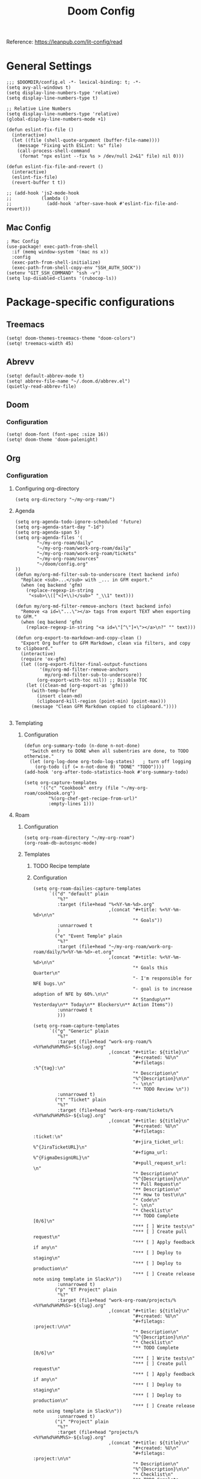 #+title: Doom Config

Reference: https://leanpub.com/lit-config/read

* General Settings
#+begin_src elisp :tangle ./config.el
;;; $DOOMDIR/config.el -*- lexical-binding: t; -*-
(setq avy-all-windows t)
(setq display-line-numbers-type 'relative)
(setq display-line-numbers-type t)

;; Relative Line Numbers
(setq display-line-numbers-type 'relative)
(global-display-line-numbers-mode +1)

(defun eslint-fix-file ()
  (interactive)
  (let ((file (shell-quote-argument (buffer-file-name))))
    (message "Fixing with ESLint: %s" file)
    (call-process-shell-command
     (format "npx eslint --fix %s > /dev/null 2>&1" file) nil 0)))

(defun eslint-fix-file-and-revert ()
  (interactive)
  (eslint-fix-file)
  (revert-buffer t t))

;; (add-hook 'js2-mode-hook
;;           (lambda ()
;;             (add-hook 'after-save-hook #'eslint-fix-file-and-revert)))
#+end_src
** Mac Config
#+begin_src elisp :tangle ./config.el
; Mac Config
(use-package! exec-path-from-shell
  :if (memq window-system '(mac ns x))
  :config
  (exec-path-from-shell-initialize)
  (exec-path-from-shell-copy-env "SSH_AUTH_SOCK"))
(setenv "GIT_SSH_COMMAND" "ssh -v")
(setq lsp-disabled-clients '(rubocop-ls))
#+end_src
* Package-specific configurations
** Treemacs
#+begin_src elisp :tangle ./config.el
(setq! doom-themes-treemacs-theme "doom-colors")
(setq! treemacs-width 45)
#+end_src
** Abrevv
#+begin_src elisp :tangle ./config.el
(setq! default-abbrev-mode t)
(setq! abbrev-file-name "~/.doom.d/abbrev.el")
(quietly-read-abbrev-file)
#+end_src
** Doom
*** Configuration
#+begin_src elisp :tangle ./config.el
(setq! doom-font (font-spec :size 16))
(setq! doom-theme 'doom-palenight)
#+end_src
** Org
*** Configuration
**** Configuring org-directory
#+begin_src elisp :tangle ./config.el
(setq org-directory "~/my-org-roam/")
#+END_SRC
**** Agenda
#+begin_src elisp :tangle ./config.el
(setq org-agenda-todo-ignore-scheduled 'future)
(setq org-agenda-start-day "-1d")
(setq org-agenda-span 5)
(setq org-agenda-files '(
        "~/my-org-roam/daily"
        "~/my-org-roam/work-org-roam/daily"
        "~/my-org-roam/work-org-roam/tickets"
        "~/my-org-roam/sources"
        "~/doom/config.org"
))
(defun my/org-md-filter-sub-to-underscore (text backend info)
  "Replace <sub>...</sub> with _... in GFM export."
  (when (eq backend 'gfm)
    (replace-regexp-in-string
     "<sub>\\([^<]+\\)</sub>" "_\\1" text)))

(defun my/org-md-filter-remove-anchors (text backend info)
  "Remove <a id=\"...\"></a> tags from export TEXT when exporting to GFM."
  (when (eq backend 'gfm)
    (replace-regexp-in-string "<a id=\"[^\"]+\"></a>\n?" "" text)))

(defun org-export-to-markdown-and-copy-clean ()
  "Export Org buffer to GFM Markdown, clean via filters, and copy to clipboard."
  (interactive)
  (require 'ox-gfm)
  (let ((org-export-filter-final-output-functions
         '(my/org-md-filter-remove-anchors
           my/org-md-filter-sub-to-underscore))
        (org-export-with-toc nil)) ;; Disable TOC
    (let ((clean-md (org-export-as 'gfm)))
      (with-temp-buffer
        (insert clean-md)
        (clipboard-kill-region (point-min) (point-max)))
      (message "Clean GFM Markdown copied to clipboard."))))

#+end_src
**** Templating
***** Configuration
#+begin_src elisp :tangle ./config.el
(defun org-summary-todo (n-done n-not-done)
  "Switch entry to DONE when all subentries are done, to TODO otherwise."
  (let (org-log-done org-todo-log-states)   ; turn off logging
    (org-todo (if (= n-not-done 0) "DONE" "TODO"))))
(add-hook 'org-after-todo-statistics-hook #'org-summary-todo)

(setq org-capture-templates
      '(("c" "Cookbook" entry (file "~/my-org-roam/cookbook.org")
         "%(org-chef-get-recipe-from-url)"
         :empty-lines 1)))
#+END_SRC
**** Roam
***** Configuration
# https://orgmode.org/manual/Template-elements.html
#+begin_src elisp :tangle ./config.el
(setq org-roam-directory "~/my-org-roam")
(org-roam-db-autosync-mode)
#+end_src
***** Templates
****** TODO Recipe template
****** Configuration
#+begin_src elisp :tangle ./config.el
(setq org-roam-dailies-capture-templates
      `(("d" "default" plain
         "%?"
         :target (file+head "%<%Y-%m-%d>.org"
                            ,(concat "#+title: %<%Y-%m-%d>\n\n"
                                     "* Goals"))
         :unnarrowed t
         )
        ("e" "Event Temple" plain
         "%?"
         :target (file+head "~/my-org-roam/work-org-roam/daily/%<%Y-%m-%d>-et.org"
                            ,(concat "#+title: %<%Y-%m-%d>\n\n"
                                     "* Goals this Quarter\n"
                                     "- I'm responsible for NFE bugs.\n"
                                     "- goal is to increase adoption of NFE by 60%.\n\n"
                                     "* Standup\n** Yesterday\n** Today\n** Blockers\n** Action Items"))
         :unnarrowed t
         )))

(setq org-roam-capture-templates
      `(("g" "Generic" plain
         "%?"
         :target (file+head "work-org-roam/%<%Y%m%d%H%M%S>-${slug}.org"
                            ,(concat "#+title: ${title}\n"
                                     "#+created: %U\n"
                                     "#+filetags: :%^{tag}:\n"
                                     "* Description\n"
                                     "%^{Description}\n\n"
                                     "- \n\n"
                                     "** TODO Review \n"))
         :unnarrowed t)
        ("t" "Ticket" plain
         "%?"
         :target (file+head "work-org-roam/tickets/%<%Y%m%d%H%M%S>-${slug}.org"
                            ,(concat "#+title: ${title}\n"
                                     "#+created: %U\n"
                                     "#+filetags: :ticket:\n"
                                     "#+jira_ticket_url: %^{JiraTicketURL}\n"
                                     "#+figma_url: %^{FigmaDesignURL}\n"
                                     "#+pull_request_url: \n"
                                     "* Description\n"
                                     "%^{Description}\n\n"
                                     "* Pull Request\n"
                                     "** Description\n"
                                     "** How to test\n\n"
                                     "* Code\n"
                                     "- \n\n"
                                     "* Checklist\n"
                                     "** TODO Complete [0/6]\n"
                                     "*** [ ] Write tests\n"
                                     "*** [ ] Create pull request\n"
                                     "*** [ ] Apply feedback if any\n"
                                     "*** [ ] Deploy to staging\n"
                                     "*** [ ] Deploy to production\n"
                                     "*** [ ] Create release note using template in Slack\n"))
         :unnarrowed t)
        ("p" "ET Project" plain
         "%?"
         :target (file+head "work-org-roam/projects/%<%Y%m%d%H%M%S>-${slug}.org"
                            ,(concat "#+title: ${title}\n"
                                     "#+created: %U\n"
                                     "#+filetags: :project:\n\n"
                                     "* Description\n"
                                     "%^{Description}\n\n"
                                     "* Checklist\n"
                                     "** TODO Complete [0/6]\n"
                                     "*** [ ] Write tests\n"
                                     "*** [ ] Create pull request\n"
                                     "*** [ ] Apply feedback if any\n"
                                     "*** [ ] Deploy to staging\n"
                                     "*** [ ] Deploy to production\n"
                                     "*** [ ] Create release note using template in Slack\n"))
         :unnarrowed t)
        ("i" "Project" plain
         "%?"
         :target (file+head "projects/%<%Y%m%d%H%M%S>-${slug}.org"
                            ,(concat "#+title: ${title}\n"
                                     "#+created: %U\n"
                                     "#+filetags: :project:\n\n"
                                     "* Description\n"
                                     "%^{Description}\n\n"
                                     "* Checklist\n"
                                     "** TODO Complete [0/6]\n"
                                     ""))
         :unnarrowed t)
        ("b" "Post" plain
         "%?"
         :target (file+head "posts/%<%Y%m%d%H%M%S>-${slug}.org"
                            ,(concat "#+title: ${title}\n"
                                     "#+created: %U\n"
                                     "#+filetags: :post:\n\n"
                                     "* Description\n"
                                     "%^{Description}\n\n"
                                     "* Checklist\n"
                                     "** TODO Post to website\n"
                                     "** TODO Make LinkedIn Post\n"))
         :unnarrowed t)
        ("s" "Source" plain
         "%?"
         :target (file+head "sources/%<%Y%m%d%H%M%S>-${slug}.org"
                            ,(concat "#+title: ${title}\n"
                                     "#+created: %U\n"
                                     "#+filetags: :%^{tag}:\n\n"
                                     "* Description\n"
                                     "%^{Description}\n\n"
                                     "* References\n"
                                     "- \n"
                                     "* Checklist\n"
                                     "** TODO Review\n"
                                     ))
         :unnarrowed t)))
#+end_src
**** Blog Post Writing
#+begin_src emacs-lisp :tangle ./config.el
(setq org-export-show-temporary-export-buffer nil)
(defun my/org-to-md-on-save ()
  "Export Org file to Hugo-compatible Markdown cleanly, strip heading IDs, and copy it to the destination directory."
  (when (and (eq major-mode 'org-mode)
             (buffer-file-name)
             (string-prefix-p (expand-file-name "~/org-roam/posts/")
                              (expand-file-name (buffer-file-name))))
    ;; Don't show temporary export buffer
      (let* ((base-name (file-name-base (buffer-file-name)))
             (exported-md (org-hugo-export-as-md)))
        (when (buffer-live-p exported-md)
          (let* ((destination-dir (expand-file-name "~/WebDev/Projects/PersonalSite/content/blog/"))
                 (title (replace-regexp-in-string "[[:digit:]]\\{14\\}-" "" base-name))
                 (destination-file (expand-file-name (concat title ".mdx") destination-dir)))
            (with-current-buffer exported-md
              ;; 🧹 Strip {#id} before saving
              (save-excursion
                (goto-char (point-min))
                (while (re-search-forward " {#\\([^}]+\\)}" nil t)
                  (replace-match "")))
              (write-region (point-min) (point-max) destination-file))
            (kill-buffer exported-md))))))
(add-hook 'after-save-hook 'my/org-to-md-on-save)
#+end_src
** MCP
#+begin_src elisp :tangle ./config.el
(after! mcp
  (require 'mcp-hub)
  (setq mcp-hub-servers
        '(("postgres" . (:command "podman"
                         :args ("run" "-i" "--rm" "mcp/postgres"
                               "postgresql://postgres:postgres@host.docker.internal:5432/eventtemple_dev")))
          ("redis" . (:command "podman"
                     :args ("run" "-i" "--rm"
                           "-e" "REDIS_HOST=host.docker.internal"
                           "mcp/redis")))
          ("semgrep" . (:command "podman"
                       :args ("run" "-i" "--rm"
                             "ghcr.io/semgrep/mcp"
                             "-t" "stdio")))
          ("atlassian" . (:command "npx"
                         :args ("-y" "mcp-remote"
                               "https://mcp.atlassian.com/v1/sse")))
          ("github" . (:command "docker"
                      :args ("run" "-i" "--rm"
                            "-e" "GITHUB_GPT_API_KEY"
                            "ghcr.io/github/github-mcp-server")))
          ("filesystem" . (:command "npx"
                          :args ("-y" "@modelcontextprotocol/server-filesystem"
                                "~/Projects"))))))
(defun gptel-mcp-register-tool ()
  (interactive)
  (let ((tools (mcp-hub-get-all-tool :asyncp t :categoryp t)))
    (mapcar (lambda (tool)
              (apply #'gptel-make-tool tool))
            tools)))

;; Automatically start all MCP servers and register tools after Emacs initializes
(add-hook 'after-init-hook
          (lambda ()
            (mcp-hub-start-all-server)
            (gptel-mcp-register-tool)))

#+end_src
** Slack
*** TODO Implement slack integration
https://github.com/emacs-slack/emacs-slack
** FlyCheck
#+begin_src elisp :tangle ./config.el
(add-hook 'after-init-hook #'global-flycheck-mode)
(add-hook! 'typescript-mode
  (lambda ()
    (flycheck-select-checker 'javascript-eslint)))
#+end_src
** Web Mode
*** Configuration
#+begin_src elisp :tangle ./config.el
(use-package! web-mode
  :mode ("\\.ejs\\'" . web-mode)
  :config
  (setq web-mode-content-types-alist
        '(("html" . "\\.ejs\\'")))
  (setq web-mode-engines-alist
        '(("ejs" . "\\.ejs\\'"))))
#+end_src
** Projectile
*** Configuration
#+begin_src elisp :tangle ./config.el
(setq projectile-project-search-path '("~/WebDev/"))
#+end_src
** Robe
#+begin_src elisp :tangle ./config.el
(add-hook 'ruby-mode-hook 'robe-mode)
(add-hook 'ruby-ts-mode-hook 'robe-mode)
** Prettier
*** Configuration
#+begin_src elisp :tangle ./config.el
(use-package! prettier
  :hook (
         (js-mode . prettier-mode)
         (typescript-mode . prettier-mode)
         (css-mode . prettier-mode)
         (html-mode . prettier-mode)
         (markdown-mode . prettier-mode)
         (terraform-mode . prettier-mode))
)
#+END_SRC
** LSP
*** Configuration
#+begin_src elisp :tangle ./config.el
(setq lsp-idle-delay 0.500)  ; Increase delay to half a second (default is 0.1)
(setq lsp-enable-on-type-formatting nil)  ; Disable auto-formatting on typing
(setq lsp-file-watch-ignored-directories
      '("[/\\\\]\\.git$"
        "[/\\\\]node_modules$"
        "[/\\\\]build$"
        "[/\\\\]dist$"))
(setq lsp-file-watch-threshold 1000)  ;; Increase threshold to 1000 files
(after! lsp-mode
  (setq lsp-enable-on-type-formatting nil)  ;; Disable on-type formatting
  (setq lsp-signature-auto-activate nil)    ;; Disable signature help
  (setq lsp-modeline-code-actions-enable nil) ;; Disable code actions in modeline
  (setq lsp-modeline-diagnostics-enable nil) ;; Disable diagnostics in modeline
  (setq lsp-diagnostics-provider :auto) ;; Disable diagnostics in modeline
        )
(after! lsp-mode
  (setq lsp-typescript-auto-import-completions nil)) ;; Disable auto-imports

(map! :leader
      (:prefix ("c" . "+code")
       (:prefix-map ("l" . "+lsp")
        "r" #'lsp-javascript-remove-unused-imports)))
#+END_SRC
** Compiler
*** Configuration
#+begin_src elisp :tangle ./config.el
(defun my-compilation-mode-hook ()
  (setq truncate-lines nil) ;; automatically becomes buffer local
  (set (make-local-variable 'truncate-partial-width-windows) nil))
(add-hook! 'compilation-mode-hook 'my-compilation-mode-hook)
#+END_SRC
** GPTEL
[[https://github.com/karthink/gptel?tab=readme-ov-file#chatgpt][GPTEL Docs]]
*** Configuration
#+begin_src elisp :tangle ./config.el
;; API keys
(setq! gpt-api-key (getenv "CHAT_GPT_API_KEY")
       github-gpt-api-key (getenv "GITHUB_GPT_API_KEY"))

;; GPTel configuration
(use-package! gptel
  :config
  (setq! gptel-api-key gpt-api-key
         gptel-default-mode 'org-mode))

;; Backends
(gptel-make-ollama "Ollama"
  :host "127.0.0.1:11434"
  :stream t
  :models '(mistral:latest deepseek-coder-v2:latest))

(gptel-make-gh-copilot "Copilot")

;; Default backend and model
(setq! gptel-model 'claude-sonnet-4
       gptel-backend (gptel-make-gh-copilot "Copilot"))

;; Hooks
(add-hook 'gptel-post-response-functions 'gptel-end-of-response)

#+end_src
*** Context Configuration
#+begin_src elisp :tangle ./config.el
(defun my/gptel-context-add-folder (dir)
  "Add all files in DIR (recursively) to gptel context."
  (dolist (file (directory-files-recursively dir ".*" t))
    (when (file-regular-p file)
      (gptel-context-add-file file))))

(defun my/gptel-context-remove-all ()
  (let ((project-name (projectile-project-name))
        (project-root (projectile-project-root)))
    (gptel-context-remove-all)
    (cond
     ((string= project-name "eventtemple")
      (message "Setting up eventtemple BE project environment")
      (gptel-context-add-file (expand-file-name "ai-context.org" project-root))
      (my/gptel-context-add-folder (expand-file-name ".github/instructions" project-root))
      (find-file (expand-file-name "README.md" project-root)))

     ((string= project-name "eventtemple-frontend")
      (message "Setting up eventtemple FE project environment")
      (gptel-context-add-file (expand-file-name "pnpm-workspace.yaml" project-root))
      (gptel-context-add-file (expand-file-name "ai-context.org" project-root))
      (my/gptel-context-add-folder (expand-file-name ".github/instructions" project-root))
     )))
 )

(defun my/projectile-switch-project-action ()
  "Custom actions based on the project name or path."
  (let ((project-name (projectile-project-name))
        (project-root (projectile-project-root)))
    (gptel-context-remove-all)
    (cond
     ((string= project-name "eventtemple")
      (message "Setting up eventtemple BE project environment")
      (gptel-context-add-file (expand-file-name "ai-context.org" project-root))
      (my/gptel-context-add-folder (expand-file-name ".github/instructions" project-root))
      (find-file (expand-file-name "README.md" project-root)))

     ((string= project-name "eventtemple-frontend")
      (message "Setting up eventtemple FE project environment")
      (gptel-context-add-file (expand-file-name "pnpm-workspace.yaml" project-root))
      (gptel-context-add-file (expand-file-name "ai-context.org" project-root))
      (my/gptel-context-add-folder (expand-file-name ".github/instructions" project-root))
     )))
)

(add-hook 'projectile-after-switch-project-hook #'my/projectile-switch-project-action)

;; Keybindings
(map! :leader
      (:prefix ("o" . "open") "c" #'gptel)
      (:prefix ("l" . "GPT")
       "c" #'gptel-context-add
       "r" #'gptel-rewrite
       "m" #'gptel-menu
       "s" #'gptel-send
       "x" #'my/gptel-context-remove-all
       "a" #'gptel--rewrite-accept))
#+end_src

**** TODO figure out how to save context between project switches
**** TODO
** Elfeed
:Elfeed-Docs:  https://github.com/skeeto/elfeed?tab=readme-ov-file
:Elfeed-Score-Docs: https://www.unwoundstack.com/doc/elfeed-score/curr
*** TODO Implement Bongo: https://protesilaos.com/codelog/2020-09-11-emacs-elfeed-bongo/
*** Configurations
#+begin_src elisp :tangle ./config.el
(use-package! elfeed-score
  :ensure t
  :config
  (progn
    (elfeed-score-enable)
    (define-key elfeed-search-mode-map "=" elfeed-score-map)))
(setq elfeed-search-print-entry-function #'elfeed-score-print-entry)
(setq elfeed-score-serde-score-file "/home/devindavis/.doom.d/score.el")
(map! :leader
      :prefix ("o" . "open")
      "r" #'elfeed)

(after! elfeed
  (map! :localleader
        :map elfeed-search-mode-map
        "u" #'elfeed-update
        "e" #'elfeed-score-explain
        "s" #'elfeed-search-set-filter
        "y" #'elfeed-search-yank
        "f" #'elfeed-search-live-filter
        "b" #'elfeed-search-browse-url))

(elfeed-search-set-filter  "@3-days-ago")
#+end_src
** Kubernetes El
*** Configuration
#+begin_src elisp :tangle ./config.el
;;Docs: https://kubernetes-el.github.io/kubernetes-el/
(use-package! kubernetes
  :ensure t
  :commands (kubernetes-overview)
  :config
  (setq kubernetes-poll-frequency 3600
        kubernetes-redraw-frequency 3600))

(map! :leader
      :prefix "o"
      "k" #'kubernetes-overview)

(after! kubernetes
  (map! :localleader
        :map kubernetes-overview-mode-map
        "s" #'kubernetes-display-service
        "p" #'kubernetes-display-pod
        "r" #'kubernetes-refresh
        "l" #'kubernetes-logs
        "e" #'kubernetes-edit
        "d" #'kubernetes-describe
        "n" #'kubernetes-set-namespace))
#+end_src
** Ledger
*** Configuration
#+begin_src elisp :tangle ./config.el
(setq! ledger-schedule-file "~/org/schedual.ledger")
(with-eval-after-load 'ledger-mode
  (add-to-list 'ledger-reports
               '("budget" "ledger bal --budget Expenses -f ~/org/2025.ledger")))
(defun ledger-analytic-start ()
  "Start the 'ledger-analytics' server on port 3000."
  (interactive)
  (let ((buffer-name "*Ledger Analytics Server*"))
    (if (get-buffer buffer-name)
        (message "Ledger Analytics server is already running.")
      (progn
        (start-process "ledger-analytics-process" buffer-name
                       "ledger-analytics" "-f" "~/org/2025.ledger")
        (message "Ledger Analytics server started on port 3000.")))))

(map! :localleader
      :map ledger-mode-map
      "s" #'evil-ledger-align)

#+end_src
** Anzu
*** Configuration
#+begin_src elisp :tangle ./config.el
(map! :leader
      :prefix "c"
      "R" #'projectile-replace)
#+end_src
** Terraform
*** Configuration
#+begin_src elisp :tangle ./config.el
(map! :localleader
      :map terraform-mode-map
      "d" #'terraform-open-doc)
#+end_src
** Logview
*** Configuration
#+begin_src elisp :tangle ./config.el
(setq logview-additional-submodes
      '(("Pino JSON Logs"
         (format . "JSON")
         (levels . "level")
         (timestamp . "time"))))
#+end_src
** MUE4
*** Configuration
#+begin_src elisp :tangle ./config.el
(add-to-list 'load-path "/usr/local/share/emacs/site-lisp/mu4e")

(setq auth-sources '("~/.authinfo.gpg" "~/.authinfo"))

(set-email-account! "devin@devdeveloper.ca"
'((mu4e-sent-folder . "/Sent Items")
    (mu4e-drafts-folder . "/Drafts")
    (mu4e-trash-folder . "/Trash")
    (mu4e-get-mail-command . "offlineimap -o")
    (mu4e-update-interval . 60)
    (smtpmail-smtp-user . "devin")
    (smtpmail-smtp-server . "smtp.mailfence.com")
    (smtpmail-smtp-service . 465)
    (smtpmail-stream-type . ssl)
    (auth-source-debug t)
    (mail-host-address . "devdeveloper.ca")
    (user-full-name . "Devin")
    (user-mail-address . "devin@devdeveloper.ca")
    (mu4e-compose-signature . "\nBest,\nDev\nSoftware Developer | DevDeveloper.ca\nEmail: dev@devdeveloper.ca\nPhone: +1 (234) 567-8901\nLinkedIn: linkedin.com/in/devin-dev-d-63008412b\nGitHub: github.com/barnacleDevelopments"))
t)

(setq! message-send-mail-function 'smtpmail-send-it)

(map! :leader
      :prefix ("o" . "open")
      "m" #'mu4e)

(map! :localleader
      :map mu4e-headers-mode-map
      "c" #'mu4e-thread-fold-toggle
      "m" #'mu4e-view-mark-for-move)
#+end_src
** Dired
#+begin_src elisp :tangle ./config.el
(map! :localleader
      :map dirvish-mode-map
      "R" #'query-replace
      "w" #'wdired-change-to-wdired-mode)
#+end_src
** Copilot
*** Configuration
#+begin_src elisp :tangle ./config.el
(use-package! copilot
  :hook (prog-mode . copilot-mode)
  :bind (:map copilot-completion-map
              ("<tab>" . 'copilot-accept-completion)
              ("TAB" . 'copilot-accept-completion)
              ("C-TAB" . 'copilot-accept-completion-by-word)
              ("C-<tab>" . 'copilot-accept-completion-by-word))
  )
#+END_SRC
** Org Jira
*** TODO add org jira configuration
https://github.com/ahungry/org-jira
#+begin_src elisp :tangle ./config.el
(setq jiralib-url "https://eventtemple.atlassian.net")

#+end_src
